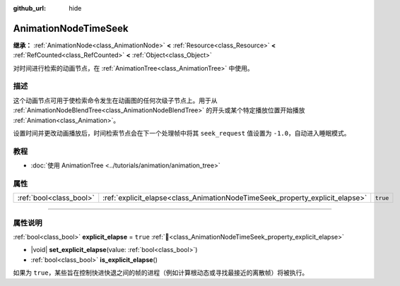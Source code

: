 :github_url: hide

.. DO NOT EDIT THIS FILE!!!
.. Generated automatically from Godot engine sources.
.. Generator: https://github.com/godotengine/godot/tree/4.4/doc/tools/make_rst.py.
.. XML source: https://github.com/godotengine/godot/tree/4.4/doc/classes/AnimationNodeTimeSeek.xml.

.. _class_AnimationNodeTimeSeek:

AnimationNodeTimeSeek
=====================

**继承：** :ref:`AnimationNode<class_AnimationNode>` **<** :ref:`Resource<class_Resource>` **<** :ref:`RefCounted<class_RefCounted>` **<** :ref:`Object<class_Object>`

对时间进行检索的动画节点，在 :ref:`AnimationTree<class_AnimationTree>` 中使用。

.. rst-class:: classref-introduction-group

描述
----

这个动画节点可用于使检索命令发生在动画图的任何次级子节点上。用于从 :ref:`AnimationNodeBlendTree<class_AnimationNodeBlendTree>` 的开头或某个特定播放位置开始播放 :ref:`Animation<class_Animation>`\ 。

设置时间并更改动画播放后，时间检索节点会在下一个处理帧中将其 ``seek_request`` 值设置为 ``-1.0``\ ，自动进入睡眠模式。


.. tabs::

 .. code-tab:: gdscript

    # 从开始处播放子动画。
    animation_tree.set("parameters/TimeSeek/seek_request", 0.0)
    # 替代语法（与上述结果相同）。
    animation_tree["parameters/TimeSeek/seek_request"] = 0.0
    
    # 从 12 秒的时间戳开始播放子动画。
    animation_tree.set("parameters/TimeSeek/seek_request", 12.0)
    # 替代语法（与上述结果相同）。
    animation_tree["parameters/TimeSeek/seek_request"] = 12.0

 .. code-tab:: csharp

    // 从开始处播放子动画。
    animationTree.Set("parameters/TimeSeek/seek_request", 0.0);
    
    // 从 12 秒的时间戳开始播放子动画。
    animationTree.Set("parameters/TimeSeek/seek_request", 12.0);



.. rst-class:: classref-introduction-group

教程
----

- :doc:`使用 AnimationTree <../tutorials/animation/animation_tree>`

.. rst-class:: classref-reftable-group

属性
----

.. table::
   :widths: auto

   +-------------------------+------------------------------------------------------------------------------+----------+
   | :ref:`bool<class_bool>` | :ref:`explicit_elapse<class_AnimationNodeTimeSeek_property_explicit_elapse>` | ``true`` |
   +-------------------------+------------------------------------------------------------------------------+----------+

.. rst-class:: classref-section-separator

----

.. rst-class:: classref-descriptions-group

属性说明
--------

.. _class_AnimationNodeTimeSeek_property_explicit_elapse:

.. rst-class:: classref-property

:ref:`bool<class_bool>` **explicit_elapse** = ``true`` :ref:`🔗<class_AnimationNodeTimeSeek_property_explicit_elapse>`

.. rst-class:: classref-property-setget

- |void| **set_explicit_elapse**\ (\ value\: :ref:`bool<class_bool>`\ )
- :ref:`bool<class_bool>` **is_explicit_elapse**\ (\ )

如果为 ``true``\ ，某些旨在控制快进快退之间的帧的进程（例如计算根动态或寻找最接近的离散帧）将被执行。

.. |virtual| replace:: :abbr:`virtual (本方法通常需要用户覆盖才能生效。)`
.. |const| replace:: :abbr:`const (本方法无副作用，不会修改该实例的任何成员变量。)`
.. |vararg| replace:: :abbr:`vararg (本方法除了能接受在此处描述的参数外，还能够继续接受任意数量的参数。)`
.. |constructor| replace:: :abbr:`constructor (本方法用于构造某个类型。)`
.. |static| replace:: :abbr:`static (调用本方法无需实例，可直接使用类名进行调用。)`
.. |operator| replace:: :abbr:`operator (本方法描述的是使用本类型作为左操作数的有效运算符。)`
.. |bitfield| replace:: :abbr:`BitField (这个值是由下列位标志构成位掩码的整数。)`
.. |void| replace:: :abbr:`void (无返回值。)`
